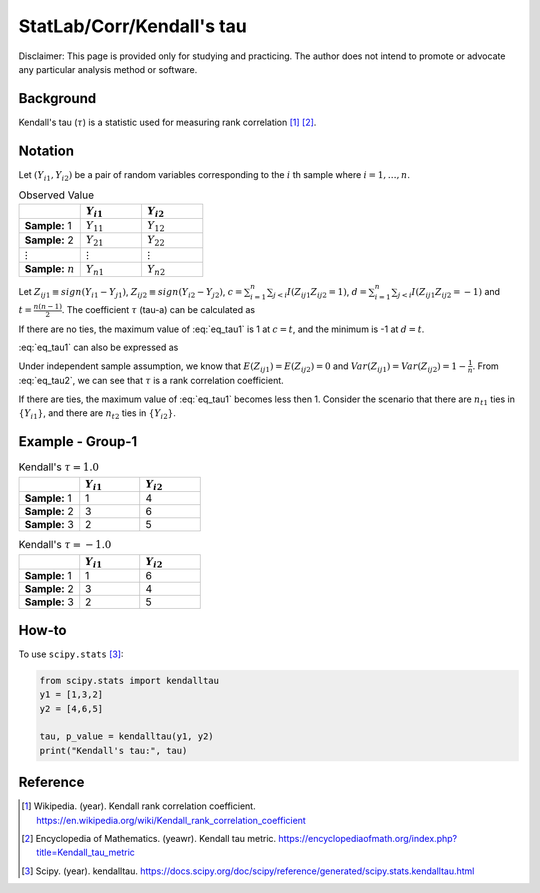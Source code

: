 ..
    #  Copyright (C) 2023-2024 Y Hsu <yh202109@gmail.com>
    #
    #  This program is free software: you can redistribute it and/or modify
    #  it under the terms of the GNU General Public license as published by
    #  the Free software Foundation, either version 3 of the License, or
    #  any later version.
    #
    #  This program is distributed in the hope that it will be useful,
    #  but WITHOUT ANY WARRANTY; without even the implied warranty of
    #  MERCHANTABILITY or FITNESS FOR A PARTICULAR PURPOSE. See the
    #  GNU General Public License for more details
    #
    #  You should have received a copy of the GNU General Public license
    #  along with this program. If not, see <https://www.gnu.org/license/>
   
.. role:: red-b

.. role:: red

#############
StatLab/Corr/Kendall's tau 
#############

:red-b:`Disclaimer:`
:red:`This page is provided only for studying and practicing. The author does not intend to promote or advocate any particular analysis method or software.`

*************
Background
*************

Kendall's tau (:math:`\tau`) is a statistic used for measuring rank correlation [1]_ [2]_. 

*************
Notation 
*************

Let :math:`(Y_{i1}, Y_{i2})` be a pair of random variables corresponding to the :math:`i` th sample where :math:`i = 1, \ldots, n`.

.. list-table:: Observed Value
   :widths: 10 10 10 
   :header-rows: 1
   :name: tbl_count1

   * - 
     - :math:`Y_{i1}`
     - :math:`Y_{i2}`
   * - **Sample:** 1
     - :math:`Y_{11}`
     - :math:`Y_{12}` 
   * - **Sample:** 2
     - :math:`Y_{21}` 
     - :math:`Y_{22}` 
   * - :math:`\vdots` 
     - :math:`\vdots`
     - :math:`\vdots`
   * - **Sample:** :math:`n`
     - :math:`Y_{n1}`
     - :math:`Y_{n2}` 

Let :math:`Z_{ij1} \equiv sign(Y_{i1}-Y_{j1})`, :math:`Z_{ij2} \equiv sign(Y_{i2}-Y_{j2})`,
:math:`c = \sum_{i=1}^n \sum_{j < i} I(Z_{ij1}Z_{ij2}=1)`,
:math:`d = \sum_{i=1}^n \sum_{j < i} I(Z_{ij1}Z_{ij2}=-1)`
and :math:`t = \frac{n(n-1)}{2}`.
The coefficient :math:`\tau` (tau-a) can be calculated as 

.. math::
  :label: eq_tau1

  \tau = \frac{ c - d }{t}.

If there are no ties, the maximum value of :eq:`eq_tau1` is 1 at :math:`c=t`, 
and the minimum is -1 at :math:`d=t`.

:eq:`eq_tau1` can also be expressed as 

.. math::
  :label: eq_tau2

  \tau =& \frac{2}{n(n-1)} \left( \sum_{i=1}^n \sum_{j < i} Z_{ij1}Z_{ij2} \right) \\
  =& \frac{1}{n(n-1)} \left( \sum_{i=1}^n \sum_{j=1}^n Z_{ij1}Z_{ij2} \right).

Under independent sample assumption, we know that 
:math:`E(Z_{ij1})=E(Z_{ij2})=0` and 
:math:`Var(Z_{ij1})=Var(Z_{ij2})=1-\frac{1}{n}`. 
From :eq:`eq_tau2`, we can see that :math:`\tau` is a rank correlation coefficient.

If there are ties, the maximum value of :eq:`eq_tau1` becomes less then 1. 
Consider the scenario that there are :math:`n_{t1}` ties in :math:`\{Y_{i1}\}`,
and there are :math:`n_{t2}` ties in :math:`\{Y_{i2}\}`.


*************
Example - Group-1
*************

.. list-table:: Kendall's :math:`\tau = 1.0`
   :widths: 10 10 10 
   :header-rows: 1
   :name: tbl_ex1

   * - 
     - :math:`Y_{i1}`
     - :math:`Y_{i2}`
   * - **Sample:** 1
     - 1
     - 4
   * - **Sample:** 2
     - 3
     - 6
   * - **Sample:** 3
     - 2
     - 5

.. list-table:: Kendall's :math:`\tau = -1.0`
   :widths: 10 10 10 
   :header-rows: 1
   :name: tbl_ex1

   * - 
     - :math:`Y_{i1}`
     - :math:`Y_{i2}`
   * - **Sample:** 1
     - 1
     - 6
   * - **Sample:** 2
     - 3
     - 4
   * - **Sample:** 3
     - 2
     - 5

*************
How-to 
*************

To use ``scipy.stats`` [3]_:

.. code:: python

  from scipy.stats import kendalltau 
  y1 = [1,3,2]
  y2 = [4,6,5]

  tau, p_value = kendalltau(y1, y2)
  print("Kendall's tau:", tau)

*************
Reference
*************

.. [1] Wikipedia. (year). Kendall rank correlation coefficient. https://en.wikipedia.org/wiki/Kendall_rank_correlation_coefficient
.. [2] Encyclopedia of Mathematics. (yeawr). Kendall tau metric. https://encyclopediaofmath.org/index.php?title=Kendall_tau_metric
.. [3] Scipy. (year). kendalltau. https://docs.scipy.org/doc/scipy/reference/generated/scipy.stats.kendalltau.html

